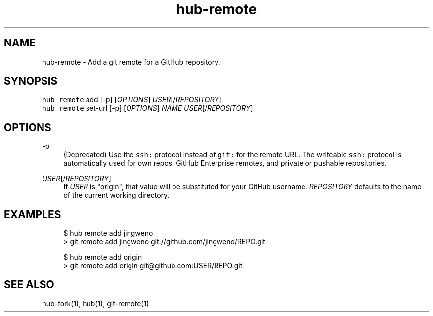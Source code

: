 .TH "hub-remote" "1" "09 Jul 2019" "hub version 2.12.2" "hub manual"
.nh
.ad l
.SH "NAME"
hub\-remote \- Add a git remote for a GitHub repository.
.SH "SYNOPSIS"
.P
\fB\fChub remote\fR add [\-p] [\fIOPTIONS\fP] \fIUSER\fP[/\fIREPOSITORY\fP]
.br
\fB\fChub remote\fR set\-url [\-p] [\fIOPTIONS\fP] \fINAME\fP \fIUSER\fP[/\fIREPOSITORY\fP]
.SH "OPTIONS"
.PP
\-p
.RS 4
(Deprecated) Use the \fB\fCssh:\fR protocol instead of \fB\fCgit:\fR for the remote URL.
The writeable \fB\fCssh:\fR protocol is automatically used for own repos, GitHub
Enterprise remotes, and private or pushable repositories.
.RE
.PP
\fIUSER\fP[/\fIREPOSITORY\fP]
.RS 4
If \fIUSER\fP is "origin", that value will be substituted for your GitHub
username. \fIREPOSITORY\fP defaults to the name of the current working directory.
.RE
.br
.SH "EXAMPLES"
.PP
.RS 4
.nf
$ hub remote add jingweno
> git remote add jingweno git://github.com/jingweno/REPO.git

$ hub remote add origin
> git remote add origin git@github.com:USER/REPO.git
.fi
.RE
.SH "SEE ALSO"
.P
hub\-fork(1), hub(1), git\-remote(1)

